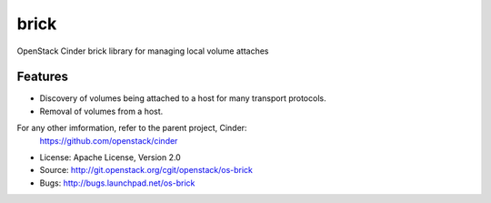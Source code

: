 ===============================
brick
===============================

OpenStack Cinder brick library for managing local volume attaches


Features
--------

* Discovery of volumes being attached to a host for many transport protocols.
* Removal of volumes from a host.



For any other imformation, refer to the parent project, Cinder:
  https://github.com/openstack/cinder

* License: Apache License, Version 2.0
* Source: http://git.openstack.org/cgit/openstack/os-brick
* Bugs: http://bugs.launchpad.net/os-brick
